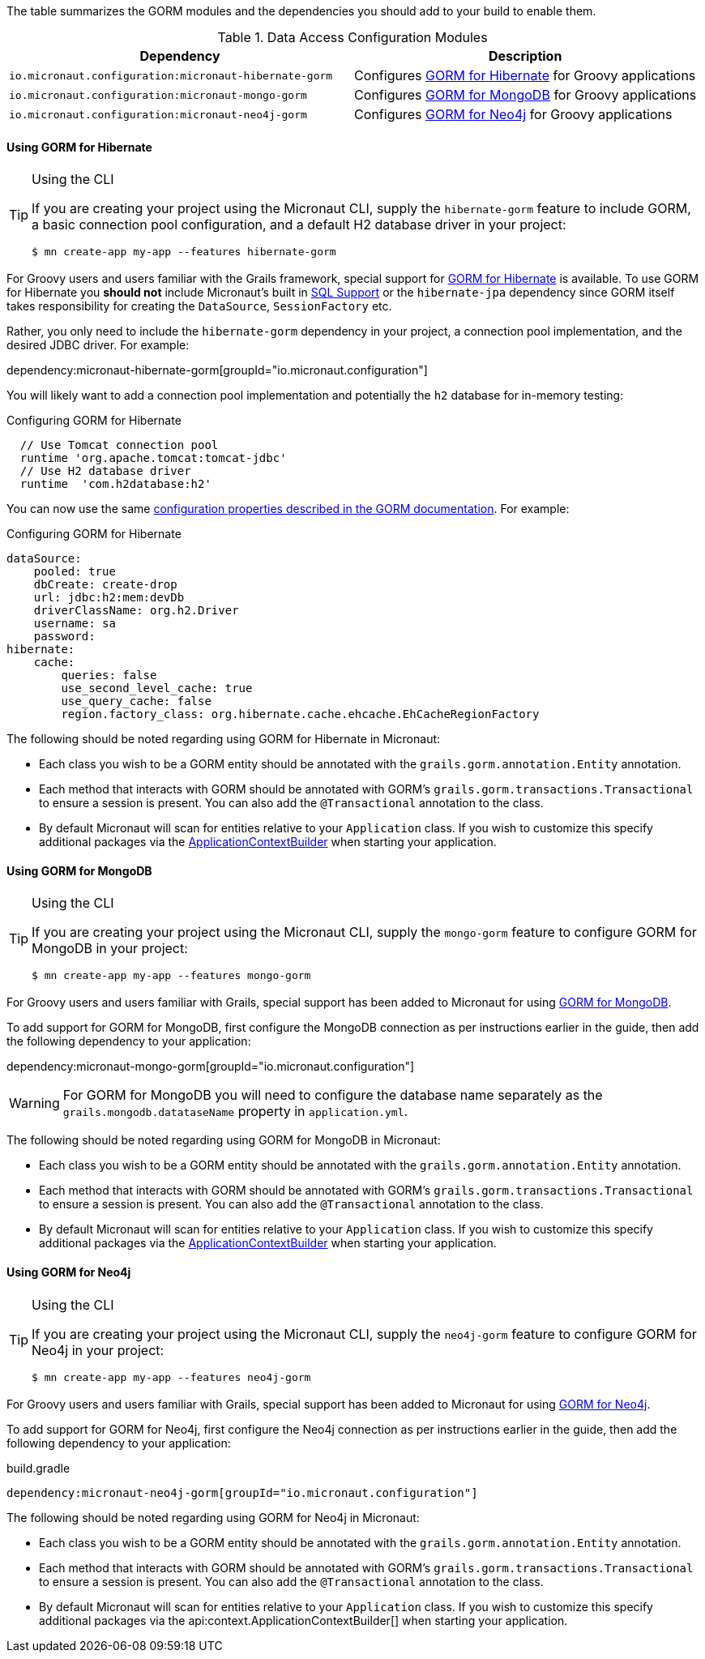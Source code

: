 The table summarizes the GORM modules and the dependencies you should add to your build to enable them.

.Data Access Configuration Modules
|===
|Dependency|Description

|`io.micronaut.configuration:micronaut-hibernate-gorm`
|Configures http://gorm.grails.org/latest/hibernate/manual[GORM for Hibernate] for Groovy applications

|`io.micronaut.configuration:micronaut-mongo-gorm`
|Configures http://gorm.grails.org/latest/mongodb/manual[GORM for MongoDB] for Groovy applications

|`io.micronaut.configuration:micronaut-neo4j-gorm`
|Configures http://gorm.grails.org/latest/neo4j/manual[GORM for Neo4j] for Groovy applications

|===

==== Using GORM for Hibernate

[TIP]
.Using the CLI
====
If you are creating your project using the Micronaut CLI, supply the `hibernate-gorm` feature to include GORM, a basic connection pool configuration, and a default H2 database driver in your project:
----
$ mn create-app my-app --features hibernate-gorm
----
====

For Groovy users and users familiar with the Grails framework, special support for http://gorm.grails.org[GORM for Hibernate] is available. To use GORM for Hibernate you *should not* include Micronaut's built in <<sqlSupport, SQL Support>> or the `hibernate-jpa` dependency since GORM itself takes responsibility for creating the `DataSource`, `SessionFactory` etc.

Rather, you only need to include the  `hibernate-gorm` dependency in your project, a connection pool implementation, and the desired JDBC driver. For example:

dependency:micronaut-hibernate-gorm[groupId="io.micronaut.configuration"]

You will likely want to add a connection pool implementation and potentially the `h2` database for in-memory testing:

.Configuring GORM for Hibernate
[source,groovy]
----
  // Use Tomcat connection pool
  runtime 'org.apache.tomcat:tomcat-jdbc'
  // Use H2 database driver
  runtime  'com.h2database:h2'
----

You can now use the same http://gorm.grails.org/latest/hibernate/manual/index.html#configuration[configuration properties described in the GORM documentation]. For example:

.Configuring GORM for Hibernate
[source,yaml]
----
dataSource:
    pooled: true
    dbCreate: create-drop
    url: jdbc:h2:mem:devDb
    driverClassName: org.h2.Driver
    username: sa
    password:
hibernate:
    cache:
        queries: false
        use_second_level_cache: true
        use_query_cache: false
        region.factory_class: org.hibernate.cache.ehcache.EhCacheRegionFactory
----

The following should be noted regarding using GORM for Hibernate in Micronaut:

* Each class you wish to be a GORM entity should be annotated with the `grails.gorm.annotation.Entity` annotation.
* Each method that interacts with GORM should be annotated with GORM's `grails.gorm.transactions.Transactional` to ensure a session is present. You can also add the `@Transactional` annotation to the class.
* By default Micronaut will scan for entities relative to your `Application` class. If you wish to customize this specify additional packages via the https://docs.micronaut.io/latest/api/io/micronaut/context/ApplicationContextBuilder.html[ApplicationContextBuilder] when starting your application.


==== Using GORM for MongoDB

[TIP]
.Using the CLI
====
If you are creating your project using the Micronaut CLI, supply the `mongo-gorm` feature to configure GORM for MongoDB in your project:
----
$ mn create-app my-app --features mongo-gorm
----
====

For Groovy users and users familiar with Grails, special support has been added to Micronaut for using http://gorm.grails.org/latest/mongodb/manual[GORM for MongoDB].

To add support for GORM for MongoDB, first configure the MongoDB connection as per instructions earlier in the guide, then add the following dependency to your application:

dependency:micronaut-mongo-gorm[groupId="io.micronaut.configuration"]

WARNING: For GORM for MongoDB you will need to configure the database name separately as the `grails.mongodb.datataseName` property in `application.yml`.

The following should be noted regarding using GORM for MongoDB in Micronaut:

* Each class you wish to be a GORM entity should be annotated with the `grails.gorm.annotation.Entity` annotation.
* Each method that interacts with GORM should be annotated with GORM's `grails.gorm.transactions.Transactional` to ensure a session is present. You can also add the `@Transactional` annotation to the class.
* By default Micronaut will scan for entities relative to your `Application` class. If you wish to customize this specify additional packages via the https://docs.micronaut.io/latest/api/io/micronaut/context/ApplicationContextBuilder.html[ApplicationContextBuilder] when starting your application.

==== Using GORM for Neo4j

[TIP]
.Using the CLI
====
If you are creating your project using the Micronaut CLI, supply the `neo4j-gorm` feature to configure GORM for Neo4j in your project:
----
$ mn create-app my-app --features neo4j-gorm
----
====

For Groovy users and users familiar with Grails, special support has been added to Micronaut for using http://gorm.grails.org/latest/neo4j/manual[GORM for Neo4j].

To add support for GORM for Neo4j, first configure the Neo4j connection as per instructions earlier in the guide, then add the following dependency to your application:

.build.gradle
[source,groovy]
----
dependency:micronaut-neo4j-gorm[groupId="io.micronaut.configuration"]
----

The following should be noted regarding using GORM for Neo4j in Micronaut:

* Each class you wish to be a GORM entity should be annotated with the `grails.gorm.annotation.Entity` annotation.
* Each method that interacts with GORM should be annotated with GORM's `grails.gorm.transactions.Transactional` to ensure a session is present. You can also add the `@Transactional` annotation to the class.
* By default Micronaut will scan for entities relative to your `Application` class. If you wish to customize this specify additional packages via the api:context.ApplicationContextBuilder[] when starting your application.